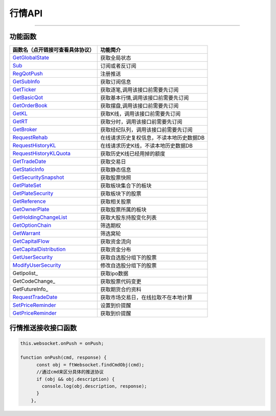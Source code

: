 
.. role:: strike
    :class: strike
.. role:: red-strengthen
    :class: red-strengthen

=======
行情API
=======


  .. _GetGlobalState: ../protocol/base_define.html#getglobalstate-proto-1002
  .. _Sub: ../protocol/quote_protocol.html#qot-sub-proto-3001
  .. _RegQotPush: ../protocol/quote_protocol.html#qot-regqotpush-proto-3002
  .. _GetSubInfo: ../protocol/quote_protocol.html#qot-getsubinfo-proto-3003
  .. _GetTicker: ../protocol/quote_protocol.html#qot-getticker-proto-3010
  .. _GetBasicQot: ../protocol/quote_protocol.html#qot-getbasicqot-proto-3004
  .. _GetOrderBook: ../protocol/quote_protocol.html#qot-getorderbook-proto-3012
  .. _GetKL: ../protocol/quote_protocol.html#qot-getkl-proto-3006k
  .. _GetRT: ../protocol/quote_protocol.html#qot-getrt-proto-3008
  .. _GetBroker: ../protocol/quote_protocol.html#qot-getbroker-proto-3014
  .. _GetRehab: ../protocol/quote_protocol.html#qot-getrehab-proto-3102
  .. _RequestRehab: ../protocol/quote_protocol.html#qot-requestrehab-proto-3105
  .. _RequestHistoryKL: ../protocol/quote_protocol.html#qot-requesthistorykl-proto-3103k
  .. _RequestHistoryKLQuota: ../protocol/quote_protocol.html#qot-requesthistoryklquota-proto-3104k
  .. _GetTradeDate: ../protocol/quote_protocol.html#qot-gettradedate-proto-3200
  .. _GetStaticInfo: ../protocol/quote_protocol.html#qot-getstaticinfo-proto-3202
  .. _GetSecuritySnapshot: ../protocol/quote_protocol.html#qot-getsecuritysnapshot-proto-3203
  .. _GetPlateSet: ../protocol/quote_protocol.html#qot-getplateset-proto-3204
  .. _GetPlateSecurity: ../protocol/quote_protocol.html#qot-getplatesecurity-proto-3205
  .. _GetReference: ../protocol/quote_protocol.html#qot-getreference-proto-3206
  .. _GetOwnerPlate: ../protocol/quote_protocol.html#qot-getownerplate-proto-3207
  .. _GetHoldingChangeList: ../protocol/quote_protocol.html#qot-getholdingchangelist-proto-3208
  .. _GetOptionChain: ../protocol/quote_protocol.html#qot-getoptionchain-proto-3209
  .. _GetWarrant: ../protocol/quote_protocol.html#qot-getwarrant-proto-3210
  .. _GetCapitalFlow: ../protocol/quote_protocol.html#qot-getcapitalflow-proto-3211
  .. _GetCapitalDistribution: ../protocol/quote_protocol.html#qot-getcapitaldistribution-proto-3212
  .. _GetUserSecurity: ../protocol/quote_protocol.html#qot-getusersecurity-proto-3213
  .. _ModifyUserSecurity: ../protocol/quote_protocol.html#qot-modifyusersecurity-proto-3214
  .. _RequestTradeDate: ../protocol/quote_protocol.html#qot-requesttradedate-proto-3219
  .. _SetPriceReminder: ../protocol/quote_protocol.html#qot-setpricereminder-proto-3220
  .. _GetPriceReminder: ../protocol/quote_protocol.html#qot-getpricereminder-proto-3221
  .. _OnPush_Notify: ../protocol/base_define.html#notify-proto-1003
  .. _OnPush_UpdateBasicQot: ../protocol/quote_protocol.html#qot-updatebasicqot-proto-3005
  .. _OnPush_UpdateKL: ../protocol/quote_protocol.html#qot-updatekl-proto-3007k
  .. _OnPush_UpdateRT: ../protocol/quote_protocol.html#qot-updatert-proto-3009
  .. _OnPush_UpdateTicker: ../protocol/quote_protocol.html#qot-updateticker-proto-3011
  .. _OnPush_UpdateOrderBook: ../protocol/quote_protocol.html#qot-updateorderbook-proto-3013
  .. _OnPush_UpdateBroker: ../protocol/quote_protocol.html#qot-updatebroker-proto-3015
  .. _OnPush_UpdatePriceReminder: ../protocol/quote_protocol.html#qot-updatepricereminder-proto-3019
  
---------------------------------------------------


功能函数
-------------------

================================    ==============================================
函数名（点开链接可查看具体协议）        功能简介
================================    ==============================================
GetGlobalState_                     获取全局状态
Sub_                                订阅或者反订阅
RegQotPush_                         注册推送
GetSubInfo_                         获取订阅信息
GetTicker_                          获取逐笔,调用该接口前需要先订阅
GetBasicQot_                        获取基本行情,调用该接口前需要先订阅
GetOrderBook_                       获取摆盘,调用该接口前需要先订阅
GetKL_                              获取K线，调用该接口前需要先订阅
GetRT_                              获取分时，调用该接口前需要先订阅
GetBroker_                          获取经纪队列，调用该接口前需要先订阅
RequestRehab_                       在线请求历史复权信息，不读本地历史数据DB
RequestHistoryKL_                   在线请求历史K线，不读本地历史数据DB
RequestHistoryKLQuota_              获取历史K线已经用掉的额度
GetTradeDate_                       获取交易日
GetStaticInfo_                      获取静态信息
GetSecuritySnapshot_                获取股票快照
GetPlateSet_                        获取板块集合下的板块
GetPlateSecurity_                   获取板块下的股票
GetReference_                       获取相关股票
GetOwnerPlate_                      获取股票所属的板块
GetHoldingChangeList_               获取大股东持股变化列表
GetOptionChain_                     筛选期权
GetWarrant_                         筛选窝轮
GetCapitalFlow_                     获取资金流向
GetCapitalDistribution_             获取资金分布
GetUserSecurity_                    获取自选股分组下的股票
ModifyUserSecurity_                 修改自选股分组下的股票
GetIpolist_                         获取ipo数据
GetCodeChange_                      获取股票代码变更
GetFutureInfo_                      获取期货合约资料
RequestTradeDate_                   获取市场交易日，在线拉取不在本地计算
SetPriceReminder_                   设置到价提醒
GetPriceReminder_                   获取到价提醒
================================    ==============================================


行情推送接收接口函数
-----------------------------

.. code-block:: js

    this.websocket.onPush = onPush;

    function onPush(cmd, response) {
          const obj = ftWebsocket.findCmdObj(cmd);
          //通过cmd来区分具体的推送协议
          if (obj && obj.description) {
            console.log(obj.description, response);
          }
        },




